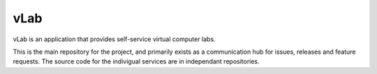 ####
vLab
####

vLab is an application that provides self-service virtual computer labs.

This is the main repository for the project, and primarily exists as a communication hub for issues, releases and feature requests.
The source code for the indivigual services are in independant repositories.
